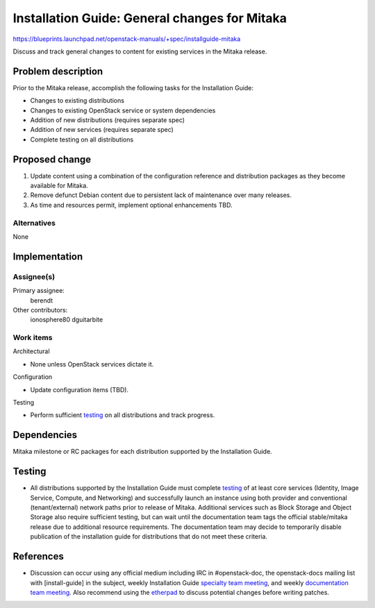 ..
 This work is licensed under a Creative Commons Attribution 3.0 Unported
 License.

 http://creativecommons.org/licenses/by/3.0/legalcode

==============================================
Installation Guide: General changes for Mitaka
==============================================

https://blueprints.launchpad.net/openstack-manuals/+spec/installguide-mitaka

Discuss and track general changes to content for existing services in the
Mitaka release.


Problem description
===================

Prior to the Mitaka release, accomplish the following tasks for the
Installation Guide:

* Changes to existing distributions
* Changes to existing OpenStack service or system dependencies
* Addition of new distributions (requires separate spec)
* Addition of new services (requires separate spec)
* Complete testing on all distributions


Proposed change
===============

#. Update content using a combination of the configuration reference and
   distribution packages as they become available for Mitaka.
#. Remove defunct Debian content due to persistent lack of maintenance over
   many releases.
#. As time and resources permit, implement optional enhancements TBD.


Alternatives
------------

None

Implementation
==============

Assignee(s)
-----------

Primary assignee:
  berendt

Other contributors:
  ionosphere80
  dguitarbite

Work items
----------

Architectural

* None unless OpenStack services dictate it.

Configuration

* Update configuration items (TBD).

Testing

* Perform sufficient `testing`_ on all distributions and track progress.


Dependencies
============

Mitaka milestone or RC packages for each distribution supported by the
Installation Guide.


Testing
=======

* All distributions supported by the Installation Guide must complete
  `testing`_ of at least core services (Identity, Image Service, Compute,
  and Networking) and successfully launch an instance using both provider
  and conventional (tenant/external) network paths prior to release of
  Mitaka. Additional services such as Block Storage and Object Storage
  also require sufficient testing, but can wait until the documentation
  team tags the official stable/mitaka release due to additional resource
  requirements. The documentation team may decide to temporarily disable
  publication of the installation guide for distributions that do not meet
  these criteria.

.. _`testing`: https://wiki.openstack.org/wiki/MitakaDocTesting

References
==========

* Discussion can occur using any official medium including IRC in
  #openstack-doc, the openstack-docs mailing list with [install-guide]
  in the subject, weekly Installation Guide `specialty team meeting`_,
  and weekly `documentation team meeting`_. Also recommend using the
  `etherpad`_ to discuss potential changes before writing patches.

.. _`specialty team meeting`: https://etherpad.openstack.org/p/docinstallteam-agenda

.. _`documentation team meeting`: https://wiki.openstack.org/wiki/Meetings/DocTeamMeeting

.. _`etherpad`: https://etherpad.openstack.org/p/installguide-mitaka
